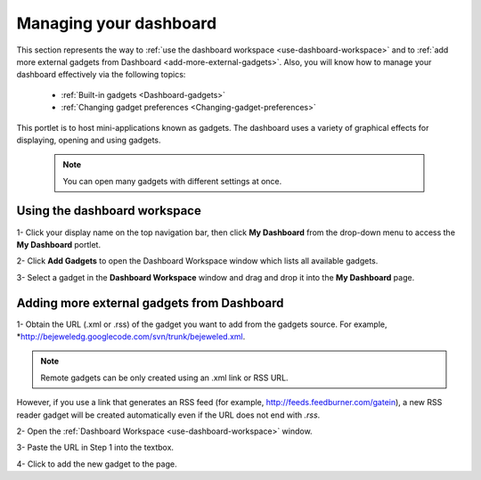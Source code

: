 .. _Managing-Dashboard:

Managing your dashboard
=======================

This section represents the way to :ref:`use the dashboard
workspace <use-dashboard-workspace>` and to :ref:`add more external gadgets from Dashboard <add-more-external-gadgets>`.
Also, you will know how to manage your dashboard effectively via the
following topics:

 * :ref:`Built-in gadgets <Dashboard-gadgets>`

 * :ref:`Changing gadget preferences <Changing-gadget-preferences>`

This portlet is to host mini-applications known as gadgets. The
dashboard uses a variety of graphical effects for displaying, opening
and using gadgets.

    .. note:: You can open many gadgets with different settings at once.

.. _use-dashboard-workspace:

Using the dashboard workspace
~~~~~~~~~~~~~~~~~~~~~~~~~~~~~~
1- Click your display name on the top
navigation bar, then click **My Dashboard** from the drop-down menu to
access the **My Dashboard** portlet. 
|image0|

2- Click **Add Gadgets** to open the Dashboard
Workspace window which lists all available gadgets. 
|image1|

3- Select a gadget in the **Dashboard Workspace** window and drag and drop it into the **My Dashboard** page.



.. _add-more-external-gadgets:

Adding more external gadgets from Dashboard
~~~~~~~~~~~~~~~~~~~~~~~~~~~~~~~~~~~~~~~~~~~~~
1- Obtain the URL (.xml or .rss) of the gadget you want to add from the gadgets source. For
example, *http://bejeweledg.googlecode.com/svn/trunk/bejeweled.xml.

.. note:: Remote gadgets can be only created using an .xml link or RSS URL.
However, if you use a link that generates an RSS feed (for example,
http://feeds.feedburner.com/gatein), a new RSS reader gadget will be
created automatically even if the URL does not end with *.rss*. 

2- Open the :ref:`Dashboard Workspace <use-dashboard-workspace>` window. 

3- Paste the URL in Step 1 into the textbox. 
|image2|

4- Click |image3| to add the new gadget to the page.

.. |image0| image:: images/gatein/my_dashboard_page.png
.. |image1| image:: images/gatein/dashboard_workspace.png
.. |image2| image:: images/gatein/add_external_gadget.png
.. |image3| image:: images/common/plus_icon1.png



